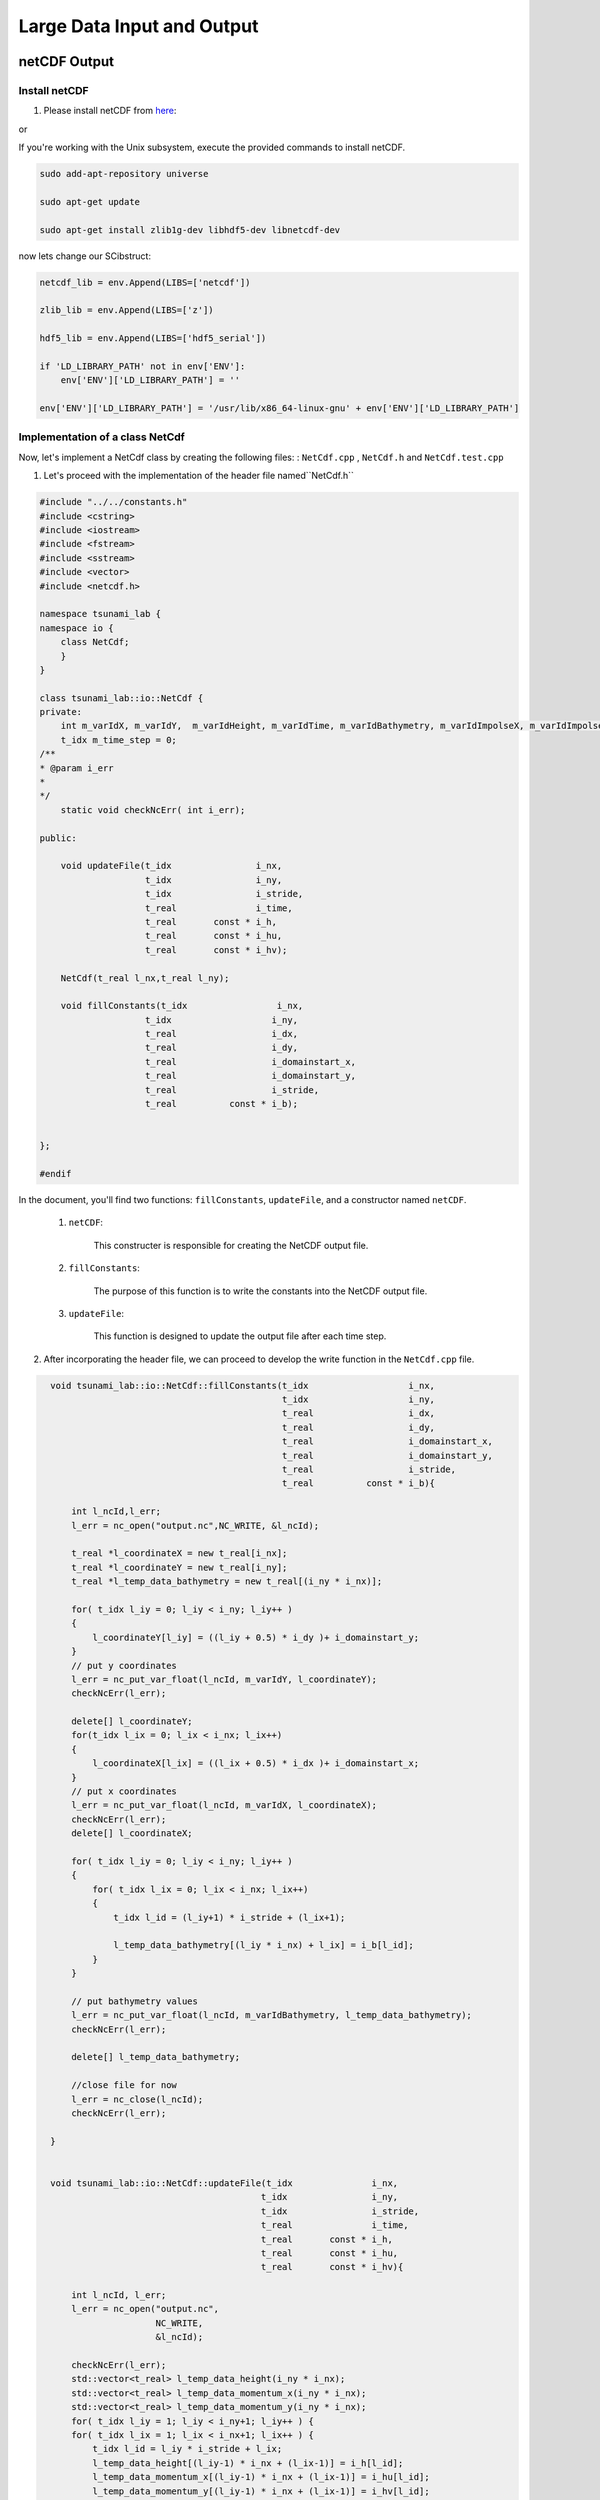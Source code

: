 
Large Data Input and Output
===========================

netCDF Output
-------------

Install netCDF
..............

1. Please install netCDF from `here`_:

.. _here: https://www.unidata.ucar.edu/software/netcdf/

or

If you're working with the Unix subsystem, execute the provided commands to install netCDF.

.. code-block::

  sudo add-apt-repository universe

  sudo apt-get update

  sudo apt-get install zlib1g-dev libhdf5-dev libnetcdf-dev


now lets change our SCibstruct:

.. code-block:: python

    netcdf_lib = env.Append(LIBS=['netcdf'])

    zlib_lib = env.Append(LIBS=['z'])

    hdf5_lib = env.Append(LIBS=['hdf5_serial'])

    if 'LD_LIBRARY_PATH' not in env['ENV']:
        env['ENV']['LD_LIBRARY_PATH'] = ''

    env['ENV']['LD_LIBRARY_PATH'] = '/usr/lib/x86_64-linux-gnu' + env['ENV']['LD_LIBRARY_PATH']


Implementation of a class NetCdf
.................................



Now, let's implement a NetCdf class by creating the following files:  : ``NetCdf.cpp`` , ``NetCdf.h`` and ``NetCdf.test.cpp``

1. Let's proceed with the implementation of the header file named``NetCdf.h`` 

.. code-block:: cpp

    #include "../../constants.h"
    #include <cstring>
    #include <iostream>
    #include <fstream>
    #include <sstream>
    #include <vector>
    #include <netcdf.h>

    namespace tsunami_lab {
    namespace io {
        class NetCdf;
        }
    }

    class tsunami_lab::io::NetCdf {
    private:
        int m_varIdX, m_varIdY,  m_varIdHeight, m_varIdTime, m_varIdBathymetry, m_varIdImpolseX, m_varIdImpolseY;
        t_idx m_time_step = 0;
    /**
    * @param i_err 
    *
    */
        static void checkNcErr( int i_err);

    public:
    
        void updateFile(t_idx                i_nx,
                        t_idx                i_ny,
                        t_idx                i_stride,
                        t_real               i_time,
                        t_real       const * i_h,
                        t_real       const * i_hu,
                        t_real       const * i_hv);
                        
        NetCdf(t_real l_nx,t_real l_ny);

        void fillConstants(t_idx                 i_nx,  
                        t_idx                   i_ny,
                        t_real                  i_dx,
                        t_real                  i_dy,
                        t_real                  i_domainstart_x,
                        t_real                  i_domainstart_y,
                        t_real                  i_stride,
                        t_real          const * i_b);

                                    
    };

    #endif


In the document, you'll find two functions: ``fillConstants``, ``updateFile``, and a constructor named ``netCDF``.

    1. ``netCDF``:

        This constructer is responsible for creating the NetCDF output file.

    2. ``fillConstants``:

        The purpose of this function is to write the constants into the NetCDF output file.

    3. ``updateFile``:

        This function is designed to update the output file after each time step.




2.  After incorporating the header file, we can proceed to develop the write function in the ``NetCdf.cpp`` file.

.. code-block:: cpp 


    void tsunami_lab::io::NetCdf::fillConstants(t_idx                   i_nx,
                                                t_idx                   i_ny,
                                                t_real                  i_dx,
                                                t_real                  i_dy,
                                                t_real                  i_domainstart_x,
                                                t_real                  i_domainstart_y,
                                                t_real                  i_stride,
                                                t_real          const * i_b){

        int l_ncId,l_err;
        l_err = nc_open("output.nc",NC_WRITE, &l_ncId);

        t_real *l_coordinateX = new t_real[i_nx];
        t_real *l_coordinateY = new t_real[i_ny];
        t_real *l_temp_data_bathymetry = new t_real[(i_ny * i_nx)];
        
        for( t_idx l_iy = 0; l_iy < i_ny; l_iy++ )
        {
            l_coordinateY[l_iy] = ((l_iy + 0.5) * i_dy )+ i_domainstart_y;
        }
        // put y coordinates
        l_err = nc_put_var_float(l_ncId, m_varIdY, l_coordinateY);
        checkNcErr(l_err);

        delete[] l_coordinateY;
        for(t_idx l_ix = 0; l_ix < i_nx; l_ix++) 
        {
            l_coordinateX[l_ix] = ((l_ix + 0.5) * i_dx )+ i_domainstart_x;
        }
        // put x coordinates
        l_err = nc_put_var_float(l_ncId, m_varIdX, l_coordinateX);
        checkNcErr(l_err);
        delete[] l_coordinateX;

        for( t_idx l_iy = 0; l_iy < i_ny; l_iy++ )
        {
            for( t_idx l_ix = 0; l_ix < i_nx; l_ix++)
            {   
                t_idx l_id = (l_iy+1) * i_stride + (l_ix+1);

                l_temp_data_bathymetry[(l_iy * i_nx) + l_ix] = i_b[l_id];
            }
        }
        
        // put bathymetry values
        l_err = nc_put_var_float(l_ncId, m_varIdBathymetry, l_temp_data_bathymetry);
        checkNcErr(l_err);

        delete[] l_temp_data_bathymetry;

        //close file for now
        l_err = nc_close(l_ncId);
        checkNcErr(l_err);

    }


    void tsunami_lab::io::NetCdf::updateFile(t_idx               i_nx,
                                            t_idx                i_ny,
                                            t_idx                i_stride,
                                            t_real               i_time,
                                            t_real       const * i_h,
                                            t_real       const * i_hu,
                                            t_real       const * i_hv){
        
        int l_ncId, l_err;    
        l_err = nc_open("output.nc",
                        NC_WRITE,    
                        &l_ncId); 

        checkNcErr(l_err);
        std::vector<t_real> l_temp_data_height(i_ny * i_nx);
        std::vector<t_real> l_temp_data_momentum_x(i_ny * i_nx);
        std::vector<t_real> l_temp_data_momentum_y(i_ny * i_nx);
        for( t_idx l_iy = 1; l_iy < i_ny+1; l_iy++ ) {
        for( t_idx l_ix = 1; l_ix < i_nx+1; l_ix++ ) {
            t_idx l_id = l_iy * i_stride + l_ix;
            l_temp_data_height[(l_iy-1) * i_nx + (l_ix-1)] = i_h[l_id];
            l_temp_data_momentum_x[(l_iy-1) * i_nx + (l_ix-1)] = i_hu[l_id];
            l_temp_data_momentum_y[(l_iy-1) * i_nx + (l_ix-1)] = i_hv[l_id];
        }
        }
        
        std::vector<size_t> l_startp     = {m_time_step,0,0};
        std::vector<size_t> l_endp       = {1,i_ny,i_nx};
        std::vector<ptrdiff_t> l_stridep = {1,1,1}; // Stride
        
        l_err = nc_put_vars_float(l_ncId, m_varIdHeight, l_startp.data(), l_endp.data(), l_stridep.data(), l_temp_data_height.data());
        checkNcErr(l_err);
            
        l_err = nc_put_vars_float(l_ncId, m_varIdImpolseX, l_startp.data(), l_endp.data(), l_stridep.data(), l_temp_data_momentum_x.data());
        checkNcErr(l_err);
            
        l_err = nc_put_vars_float(l_ncId, m_varIdImpolseY, l_startp.data(), l_endp.data(), l_stridep.data(), l_temp_data_momentum_y.data());
        checkNcErr(l_err);

        l_err = nc_put_var1_float(l_ncId, m_varIdTime, &m_time_step, &i_time);
        checkNcErr(l_err);

        l_err = nc_close(l_ncId);
        checkNcErr(l_err);
        m_time_step ++;
    }

    
    tsunami_lab::io::NetCdf::NetCdf(t_real l_nx,t_real l_ny) {
        
        int l_ncId,l_err;
        // Dimensions x, y, time 
        int l_dimXId,l_dimYId,l_dimTimeId;
        int l_dimIds[3];

        
        std::cout << "generating netcdf-file output.nc " << std::endl;
        l_err = nc_create("output.nc",
                        NC_CLOBBER,    
                        &l_ncId);      
        checkNcErr(l_err);

        l_err = nc_def_dim(l_ncId, "x", l_nx, &l_dimXId);
        checkNcErr(l_err);

        l_err = nc_def_dim(l_ncId, "y", l_ny, &l_dimYId);
        checkNcErr(l_err);

        l_err = nc_def_dim(l_ncId, "time", NC_UNLIMITED, &l_dimTimeId);
        checkNcErr(l_err);

        
        l_err = nc_def_var(l_ncId, "x", NC_FLOAT, 1, &l_dimXId, &m_varIdX);
        checkNcErr(l_err);
        const char* units_attribute_x = "meters";
        nc_put_att_text(l_ncId, m_varIdX, "units", strlen(units_attribute_x), units_attribute_x);
        const char* axis_attribute_x = "X";
        nc_put_att_text(l_ncId, m_varIdX, "axis", strlen(axis_attribute_x), axis_attribute_x);


        l_err = nc_def_var(l_ncId, "y", NC_FLOAT, 1, &l_dimYId, &m_varIdY);
        checkNcErr(l_err);
        const char* units_attribute_y = "meters";
        nc_put_att_text(l_ncId, m_varIdY, "units", strlen(units_attribute_y), units_attribute_y);
        const char* axis_attribute_y = "Y";
        nc_put_att_text(l_ncId, m_varIdY, "axis", strlen(axis_attribute_y), axis_attribute_y);

        l_err = nc_def_var(l_ncId, "time", NC_FLOAT, 1, &l_dimTimeId, &m_varIdTime);
        checkNcErr(l_err);
        const char* units_attribute_time = "seconds";
        nc_put_att_text(l_ncId, m_varIdTime, "units", strlen(units_attribute_time), units_attribute_time);

        l_dimIds[0] =l_dimYId;
        l_dimIds[1] =l_dimXId;

        l_err = nc_def_var(l_ncId, "b", NC_FLOAT, 2, l_dimIds, &m_varIdBathymetry);
        checkNcErr(l_err);
        const char* units_attribute_Bathymetry = "meters";
        nc_put_att_text(l_ncId, m_varIdBathymetry, "units", strlen(units_attribute_Bathymetry), units_attribute_Bathymetry);
        
        l_dimIds[0] =l_dimTimeId;
        l_dimIds[1] =l_dimYId;
        l_dimIds[2] =l_dimXId;

        l_err = nc_def_var(l_ncId, "h", NC_FLOAT, 3, l_dimIds, &m_varIdHeight);
        checkNcErr(l_err);
        const char* units_attribute_height = "meters";
        nc_put_att_text(l_ncId, m_varIdHeight, "units", strlen(units_attribute_height), units_attribute_height);

        l_err = nc_def_var(l_ncId, "hu", NC_FLOAT, 3, l_dimIds, &m_varIdImpolseX);
        checkNcErr(l_err);
        const char* units_attribute_impulseX = "meters";
        nc_put_att_text(l_ncId, m_varIdImpolseX, "units", strlen(units_attribute_impulseX), units_attribute_impulseX);

        l_err = nc_def_var(l_ncId, "hv", NC_FLOAT, 3, l_dimIds, &m_varIdImpolseY);
        checkNcErr(l_err);
        const char* units_attribute_impulseY = "meters";
        nc_put_att_text(l_ncId, m_varIdImpolseY, "units", strlen(units_attribute_impulseY), units_attribute_impulseY);

        l_err = nc_enddef( l_ncId ); // ncid
        checkNcErr( l_err );
    }

  void tsunami_lab::io::NetCdf::checkNcErr(int i_err) {
      if (i_err) {
          std::cerr << "Error: " << nc_strerror(i_err) << std::endl;
          exit(2);
      }
  }


3. lastly lets implement a test unit for the  ``NetCdf.test.cpp``.



.. code-block:: cpp 

    #include <catch2/catch.hpp>
    #include "../../constants.h"
    #include <sstream>
    #include <vector>
    #define private public
    #include "NetCdf.h"
    #include <filesystem>
    #undef public

    TEST_CASE( "Test the NetCdf-writer", "[NetCdfWrite]" ) {

        tsunami_lab::t_real l_h[10]  = { 0, 1, 2, 3, 4, 5, 6 ,7, 8 ,5};
        tsunami_lab::t_real l_hu[10] = { 6, 5, 4, 3, 2, 1, 0 ,7, 8 ,5};
        tsunami_lab::t_real l_hv[10] = { 6, 5, 4, 3, 2, 1, 0,7, 8 ,5 };
        tsunami_lab::t_real l_b[10]  = { 0, 0, 0, 0, 0, 0, 0 ,7, 8 ,5};

        tsunami_lab::io::NetCdf* l_netCdf = new tsunami_lab::io::NetCdf(5,2);
        l_netCdf->fillConstants(5,2,0.5,1,-50,-50,0,l_b);
        l_netCdf->updateFile(5,2,1,1,l_h,l_hu,l_hv);
        int l_err;
        int l_ncidp;
        int  l_dimXId,l_dimYId,l_TimeId;
        size_t l_nx,l_ny , l_nt ;
        int l_vHId, l_vXId,l_vHuId, l_vYId, l_vTimeId, l_vHvId ,l_vBId ;

        REQUIRE(std::filesystem::exists("output.nc"));

        l_err = nc_open("output.nc", NC_NOWRITE, &l_ncidp);
        l_netCdf->checkNcErr(l_err);

        l_err = nc_inq_dimid(l_ncidp,"x",&l_dimXId);
        l_netCdf->checkNcErr(l_err);

        l_err = nc_inq_dimid(l_ncidp,"y",&l_dimYId);
        l_netCdf->checkNcErr(l_err);

        l_err= nc_inq_dimid(l_ncidp, "time", &l_TimeId);
        l_netCdf->checkNcErr(l_err);

        l_err = nc_inq_dimlen(l_ncidp, l_dimXId, &l_nx);
        l_netCdf->checkNcErr(l_err);

        l_err = nc_inq_dimlen(l_ncidp, l_dimYId, &l_ny);
        l_netCdf->checkNcErr(l_err);

        l_err = nc_inq_dimlen(l_ncidp, l_TimeId, &l_nt);
        l_netCdf->checkNcErr(l_err);

        REQUIRE(l_nx == 5);
        REQUIRE(l_ny == 2);
        REQUIRE(l_nt == 1);


        l_err = nc_inq_varid(l_ncidp, "x", &l_vXId);
        l_netCdf->checkNcErr(l_err);
        l_err = nc_inq_varid(l_ncidp, "y", &l_vYId);
        l_netCdf->checkNcErr(l_err);
        l_err = nc_inq_varid(l_ncidp, "time", &l_vTimeId);
        l_netCdf->checkNcErr(l_err);
        l_err = nc_inq_varid(l_ncidp, "h", &l_vHId);
        l_netCdf->checkNcErr(l_err);
        l_err = nc_inq_varid(l_ncidp, "hu", &l_vHuId);
        l_netCdf->checkNcErr(l_err);
        l_err = nc_inq_varid(l_ncidp, "hv", &l_vHvId);
        l_netCdf->checkNcErr(l_err);
        l_err = nc_inq_varid(l_ncidp, "b", &l_vBId);
        l_netCdf->checkNcErr(l_err);


        std::vector<tsunami_lab::t_real> x(10);
        std::vector<tsunami_lab::t_real> y(2);
        std::vector<tsunami_lab::t_real> time(1);
        std::vector<tsunami_lab::t_real> height(10);
        std::vector<tsunami_lab::t_real> momentum_x(10);
        std::vector<tsunami_lab::t_real> momentum_y(10);
        std::vector<tsunami_lab::t_real> bathymetry(10);
        
        
        l_err = nc_get_var_float(l_ncidp, l_vXId, &x[0]);
        l_netCdf->checkNcErr(l_err);
        l_err = nc_get_var_float(l_ncidp, l_vYId, &y[0]);
        l_netCdf->checkNcErr(l_err);
        l_err = nc_get_var_float(l_ncidp, l_vTimeId, &time[0]);
        l_netCdf->checkNcErr(l_err);
        l_err = nc_get_var_float(l_ncidp, l_vHId, &height[0]);
        l_netCdf->checkNcErr(l_err);
        l_err = nc_get_var_float(l_ncidp, l_vHuId, &momentum_x[0]);
        l_netCdf->checkNcErr(l_err);
        l_err = nc_get_var_float(l_ncidp, l_vHvId, &momentum_y[0]);
        l_netCdf->checkNcErr(l_err);
        l_err = nc_get_var_float(l_ncidp, l_vBId, &bathymetry[0]);
        l_netCdf->checkNcErr(l_err);

        REQUIRE(x[0] == Approx(-49.75));
        REQUIRE(x[1] == Approx(-49.25));
        REQUIRE(x[2] == Approx(-48.75));
        REQUIRE(x[3] == Approx(-48.25));
        REQUIRE(x[4] == Approx(-47.75));
        REQUIRE(y[0] == Approx(-49.5));

        REQUIRE(time[0] == Approx(1));

        REQUIRE(momentum_x[0] == Approx(4));
        REQUIRE(momentum_x[1] == Approx(3));
        REQUIRE(momentum_x[2] == Approx(2));
        REQUIRE(momentum_x[3] == Approx(1));
        REQUIRE(momentum_x[4] == Approx(0));
        REQUIRE(momentum_x[5] == Approx(3));
        REQUIRE(momentum_x[6] == Approx(2));
        REQUIRE(momentum_x[7] == Approx(1));
        REQUIRE(momentum_x[8] == Approx(0));
        REQUIRE(momentum_x[9] == Approx(7));

        REQUIRE(momentum_y[0] == Approx(4));
        REQUIRE(momentum_y[1] == Approx(3));
        REQUIRE(momentum_y[2] == Approx(2));
        REQUIRE(momentum_y[3] == Approx(1));
        REQUIRE(momentum_y[4] == Approx(0));
        REQUIRE(momentum_y[5] == Approx(3));
        REQUIRE(momentum_y[6] == Approx(2));
        REQUIRE(momentum_y[7] == Approx(1));
        REQUIRE(momentum_y[8] == Approx(0));
        REQUIRE(momentum_y[9] == Approx(7));

    for (size_t i = 0; i < 10; i++)
        {
            REQUIRE(bathymetry[i] == Approx(0));
        }
        
        
    }


NetCDF Input
-------------

Implementation and test for the artificial tsunami setup
.........................................................

Now, let's proceed to implement the following files ``ArtificialTsunami2d.cpp`` , ``ArtificialTsunami2d.h`` and ``ArtificialTsunami2d.test.cpp`` utilizing the provided data.

.. math::

   \begin{split}
       h  &= \begin{cases}
               \max( -b_\text{in}, \delta), &\text{if } b_\text{in} < 0 \\
               0, &\text{else}
             \end{cases}\\
       hu &= 0\\
       hv &= 0\\
       b  &= \begin{cases}
               \min(b_\text{in}, -\delta) + d, & \text{ if } b_\text{in} < 0\\
               \max(b_\text{in}, \delta) + d, & \text{ else}.
             \end{cases}
   \end{split}


and 


.. math:: \text{d}: [-500, +500]\times [-500, +500] \rightarrow \mathbb{R}

.. math::
   :label: eq:artificial

   \begin{aligned}
       \text{d}(x, y) & = & 5 \cdot f(x)g(y) \\
       \text{f}(x) & = & \sin\left(\left(\frac{x}{500}+1\right) \cdot \pi\right) \\
       \text{g}(y) & = & -\left(\frac{y}{500}\right)^2 + 1
     \end{aligned}


1. Let's proceed with the implementation of the initial document ``ArtificialTsunami2d.h``:

.. code-block:: cpp



    #ifndef TSUNAMI_LAB_SETUPS_ARTIFICIALTSUNAMI2D_H
    #define TSUNAMI_LAB_SETUPS_ARTIFICIALTSUNAMI2D_H

    #include "../Setup.h"
    #include <fstream>
    #include <sstream>
    #include <vector>


    namespace tsunami_lab {
    namespace setups {
        class ArtificialTsunami2d;
    }
    }

    /**
    * ArtificialTsunami2d setup.
    **/
    class tsunami_lab::setups::ArtificialTsunami2d: public Setup {

    private:
        /**
        * @param m_delta avoids running into numerical issues due to missing support for wetting and drying in our solver.
        */
        t_real m_delta = 0;
        /**
        * @param m_Bin The swimming pool has a constant bathymetry of -100m before the “earthquake” 
        */
        t_real m_Bin = -100;
        
        /**
        * @brief the method adds the vertical displacement, typically caused by a subduction-zone earthquake.
        * @param i_x is the distance from the Fukushima Daini Nuclear Power Plant.
        */
        t_real displacement( t_real i_x ,t_real i_y) const;

        t_real gFunction(t_real i_y) const;

        t_real fFunction(t_real i_x) const;

    public:
    
        /**
        * @brief The constructor for ArtificialTsunami2d.
        * @param i_delta to avoid running into numerical issues (small value)
        **/

        ArtificialTsunami2d( t_real i_delta);

        /**
        * @brief is an arificial simulation so no inputs needed
        * @return height is hardcoded to 100;
        **/
        t_real getHeight( t_real ,
                        t_real ) const;

        /**
        * @brief Gets the momentum in x-direction.
        * @return Momentum in x-direction.
        **/
        t_real getMomentumX( t_real,
                            t_real) const;

        /**
        * @brief Gets the momentum in y-direction.
        * @return Momentum in y-direction.
        **/
        t_real getMomentumY( t_real,
                            t_real ) const;
        
        /**
        * @brief Computes the bathymetry explained in <a href="https://scalable.uni-jena.de/opt/tsunami/chapters/assignment_5.html#equation-eq-artificial">5.2.1</a>.
        * @param i_x position in the swimming pool.
        * @param i_x position in the swimming pool.
        * @return artificial computed Bathymetry.
        */
        t_real getBathymetry( t_real i_x,
                            t_real i_y) const ;

    
    };

    #endif



2. Now, we will proceed with the implementation of the  ``ArtificialTsunami2d.cpp`` file :

.. code-block:: cpp

    #include "ArtificialTsunami2d.h"
    #include <cmath>
    #include <cstddef> 


    tsunami_lab::setups::ArtificialTsunami2d::ArtificialTsunami2d(t_real i_delta){

        m_delta = i_delta;

    }

    tsunami_lab::t_real tsunami_lab::setups::ArtificialTsunami2d::getBathymetry( t_real i_x,
                                                                                t_real i_y) const {


        //m_Bin is hardcoded to -100                                                                     
        
        if(m_Bin < 0 ){
            if( m_Bin < -m_delta){
                return m_Bin + displacement(i_x,i_y);  
            }else{
                return -m_delta + displacement(i_x,i_y);
            }
        }else{
        if( m_Bin > m_delta){
                return m_Bin    + displacement(i_x,i_y);
            }else{
                return m_delta + displacement(i_x,i_y);
            }
        }
    }

    tsunami_lab::t_real tsunami_lab::setups::ArtificialTsunami2d::getHeight( t_real, 
                                                                        t_real )const{
        //-100 m bathymetry and water level is at 0 -> 100m height
        return 100;                                                                                                                                                                                   
    }

    tsunami_lab::t_real tsunami_lab::setups::ArtificialTsunami2d::displacement( t_real i_x,t_real i_y) const{

        if((i_x > -500) && (i_y > -500) && (i_x < 500) && (i_y < 500) ){
            return 5 * fFunction(i_x) * gFunction(i_y);
        }else{
            return 0;
        }
    }

    tsunami_lab::t_real tsunami_lab::setups::ArtificialTsunami2d::fFunction(t_real i_x) const{
        return sin(((i_x/500)+1)* M_PI );
    }

    tsunami_lab::t_real tsunami_lab::setups::ArtificialTsunami2d::gFunction(t_real i_y) const{
        return -((i_y/500)*(i_y/500))+1;
    }

    tsunami_lab::t_real tsunami_lab::setups::ArtificialTsunami2d::getMomentumY(  t_real ,
                                                                            t_real )const{
        return 0;
    }



    tsunami_lab::t_real tsunami_lab::setups::ArtificialTsunami2d::getMomentumX(  t_real,
                                                                            t_real )const{
        return 0;
    }



3. Finally, let's implement the test unit for the ArtificialTsunami2d in the ``ArtificialTsunami2d.test.cpp`` file:

.. code-block:: cpp

    #include <catch2/catch.hpp>
    #include "ArtificialTsunami2d.h"
    #include "string"

    TEST_CASE("Test the two-dimensional ArtificialTsunami2d setup.", "[ArtificialTsunami2d]")
    {
        tsunami_lab::setups::ArtificialTsunami2d* l_ArtificialTsunami2d = new tsunami_lab::setups::ArtificialTsunami2d(20);

        tsunami_lab::t_real l_momentumX = l_ArtificialTsunami2d->getMomentumX(0,0);
        REQUIRE(l_momentumX == Approx(0));

        tsunami_lab::t_real l_momentumY = l_ArtificialTsunami2d->getMomentumY(0,0);
        REQUIRE(l_momentumY == Approx(0));

        tsunami_lab::t_real l_bathymetryValue = l_ArtificialTsunami2d->getBathymetry(0,0);
        REQUIRE(l_bathymetryValue == Approx(-99.84296f));
        l_bathymetryValue = l_ArtificialTsunami2d->getBathymetry(9,0);
        REQUIRE(l_bathymetryValue == Approx(-99.84296f));
        l_bathymetryValue = l_ArtificialTsunami2d->getBathymetry(0,4);
        REQUIRE(l_bathymetryValue == Approx(-100.15704f));
        l_bathymetryValue = l_ArtificialTsunami2d->getBathymetry(9,4);
        REQUIRE(l_bathymetryValue == Approx( -100.15704f));

        tsunami_lab::t_real l_heightValue = l_ArtificialTsunami2d->getHeight(2,1);
        l_heightValue = l_ArtificialTsunami2d->getHeight(0,0);
        REQUIRE(l_heightValue == 100.0f);
        l_heightValue = l_ArtificialTsunami2d->getHeight(0,4);
        REQUIRE(l_heightValue == 100.0f);
        l_heightValue = l_ArtificialTsunami2d->getHeight(9,0);
        REQUIRE(l_heightValue == 100.0f);
        l_heightValue = l_ArtificialTsunami2d->getHeight(9,4);
        REQUIRE(l_heightValue == 100.0f);
    }


    //within the boundary [-500,500]x[-500,500]->R
    //x = 300 , y = 300

    /*(300 > -500) && (300 > -500) && (300 < 500) && (300 < 500) -> true
        =  m_Bin + displacement(i_x,i_y)
        
        = -100 + 5 * fFunction(i_x)             *         gFunction(i_y);
        
        = -100 + 5 * sin(((300/500)+1)* M_PI )   * (-((300/500)*(300/500))+1) 

        ca ~ 100 + -3.04338

        = -103.04338f
    */
    REQUIRE( l_ArtificialTsunami2d.getHeight( 300, 300 ) == 100.0f);
    
    REQUIRE( l_ArtificialTsunami2d.getBathymetry( 300, 300 ) == -103.04338f );
    
    REQUIRE( l_ArtificialTsunami2d.getMomentumX( 300, 300 ) == 0);

    REQUIRE( l_ArtificialTsunami2d.getMomentumY( 300, 300 ) == 0 );
    /*
        x = 10 , y = 100;
        -> both values in the domain ->

        /*(10 > -500) && (10 > -500) && (100 < 500) && (100 < 500) -> true
        =  m_Bin + displacement(i_x,i_y)
        
        = -100 + 5 * fFunction(i_x)             *         gFunction(i_y);
        
        = -100 + 5 * sin(((10/500)+1)* M_PI )   * (-((100/500)*(100/500))+1) 

        ca ~ -100 + -0.30139449

        = -100.30139449f
    */
    REQUIRE( l_ArtificialTsunami2d.getHeight( 10, 100 ) == 100.0f );

    REQUIRE( l_ArtificialTsunami2d.getBathymetry( 10, 100 ) == -100.30139449f );
    
    REQUIRE( l_ArtificialTsunami2d.getMomentumX( 10, 100 ) == 0);

    REQUIRE( l_ArtificialTsunami2d.getMomentumY( 10, 100 ) == 0 );  
    } 


adding support for reading netCDF files
.........................................

To enable reading from our NetCDF files, we need to implement the read function:

To implement the function, we'll utilize the filename, variablename (which may represent a dimension or a variable), 
and a vector to store the data.
The function is expected to return an integer indicating the state.
If the function returns -1, it should result in the program's exit.

now lests implement the following fucntion in the ``NetCdf.cpp`` the fowllowing function:


.. code-block:: cpp

  int tsunami_lab::io::NetCdf::read(  const char* filename,
                                    const char* varname,
                                    std::vector<t_real>  & data){
    int l_ncId; 
    if (nc_open(filename, NC_NOWRITE, &l_ncId) != NC_NOERR) {
        std::cerr << "Error opening NetCDF file: " << filename << std::endl;
        return -1;
    }

    int varid; 

    if (nc_inq_varid(l_ncId, varname, &varid) != NC_NOERR) {
        std::cerr << "Error getting variable ID for variable: " << varname << std::endl;
        nc_close(l_ncId);
        return -1; 
    }

    int ndims; 
    int dimids[NC_MAX_VAR_DIMS]; 
    if (nc_inq_var(l_ncId, varid, nullptr, nullptr, &ndims, dimids, nullptr) != NC_NOERR) {
        std::cerr << "Error getting variable information for variable: " << varname << std::endl;
        nc_close(l_ncId); 
        return -1;
    }
    t_idx dataSize = 1;
    for (int i = 0; i < ndims; ++i) {
        char dimname[NC_MAX_NAME + 1];
        size_t dimlen;
        if (nc_inq_dim(l_ncId, dimids[i], dimname, &dimlen) != NC_NOERR) {
            std::cerr << "Error getting dimension information." << std::endl;
            nc_close(l_ncId); 
        }
        dataSize *= dimlen;
    }
    data.resize(dataSize);
    int l_err = nc_get_var_float(l_ncId, varid , &data[0]);
    checkNcErr(l_err);

    if (nc_close(l_ncId) != NC_NOERR) {
        std::cerr << "Error closing NetCDF file: " << filename << std::endl;
    }
    return -1;
    }


now we have to add the function to the header file ``NetCdf.h``:

.. code-block:: cpp

    
    int read( const char* filename,
              const char* varname,
              std::vector<t_real> &data);


Let's now create a test unit for the reader function within the``NetCdf.test.cpp`` file:


Now, locate the file we utilized either in our project folder or download it from the provided source `testfile`_

.. _testfile: https://people.sc.fsu.edu/~jburkardt/data/netcdf/simple_xy.nc


.. code-block:: cpp 

    TEST_CASE( "Test the NetCdf-reader ", "[NetCdfreader]" ) {
        std::vector<tsunami_lab::t_real> data;

        tsunami_lab::io::NetCdf* l_netCdf = new tsunami_lab::io::NetCdf(10,10);
    

        l_netCdf->read("testFileForTheReader.nc" , "data", data ) ;
        


    for (tsunami_lab::t_real i = 0; i < 71; i++)
    {
        REQUIRE(i == data[i]);
        }

    }




Integration the new class TsunamiEvent2d
.........................................


lets implement TsunamiEvent2d setup. for the fowllowing  setup we will need to implement the fowllowing files : 
``TsunamiEvent2d.cpp`` , ``TsunamiEvent2d.h`` and ``TsunamiEvent2d.test.cpp``. 

Prior to incorporating TsunamiEvent2d, it is essential to develop the following function, which will determine the nearest available value in the grid file in case the exact coordinates are unavailable:

.. code-block:: cpp

    tsunami_lab::t_idx tsunami_lab::setups::TsunamiEvent2d::findClosestIndex(const std::vector<t_real>& vec, t_real value) const {

        t_idx closestIndex = 0;
        for (t_idx index = 0; index < vec.size(); ++index) {
            if (vec[index] > value) {
                if (value - vec[index - 1] > vec[index] - value){
                    closestIndex = index ;
                }
                else{
                    closestIndex = index- 1;
                }
                break;
            }
        }

        return closestIndex;
    }



Now, let's commence the implementation of the following header file,``TsunamiEvent2d.h`` :




.. code-block:: cpp 

        /**
    * @author Ward Tammaa 
    *
    * @section DESCRIPTION

    **/
    #ifndef TSUNAMI_LAB_SETUPS_TSUNAMIEVENT2D_H
    #define TSUNAMI_LAB_SETUPS_TSUNAMIEVENT2D_H

    #include "../Setup.h"
    #include <fstream>
    #include <sstream>
    #include <vector>


    namespace tsunami_lab {
    namespace setups {
        class TsunamiEvent2d;
    }
    }

    /**
    * TsunamiEvent2d setup.
    **/
    class tsunami_lab::setups::TsunamiEvent2d: public Setup {

    private:
        /**
        * @param m_delta avoids running into numerical issues due to missing support for wetting and drying in our solver.
        */
        t_real m_delta               = 0;
        t_real m_width_bathymetry    = 0; 
        t_real m_length_bathymetry   = 0;
        t_real m_width_displacement  = 0;
        t_real m_length_displacement = 0;


        /**
        * @param m_bathymetry_values contains all bathymetry values 
        */
        std::vector<t_real> m_bathymetry_values;
        std::vector<t_real> m_bathymetry_x_values;
        std::vector<t_real> m_bathymetry_y_values;

        std::vector<t_real> m_displacement_values;
        std::vector<t_real> m_displacement_x_values;
        std::vector<t_real> m_displacement_y_values;

        t_real getBathymetryNetCdf(t_real i_x, t_real i_y) const;
        
        t_idx findClosestIndex(const std::vector<t_real>& vec, t_real value) const;


    public:

    
        /**
        * @brief the method adds the vertical displacement, typically caused by a subduction-zone earthquake.
        * @param i_x is the distance from the Fukushima Daini Nuclear Power Plant.
        */
    
        t_real displacement( t_real i_x,t_real i_y) const;
        /**
        * @brief The constructor for TsunamiEvent2d.
        * @param i_delta to avoid running into numerical issues (small value)
        **/

        TsunamiEvent2d( t_real i_delta);

        /**
        * @brief Gets the water height at a given point.
        *
        * @param i_x is the distance from the Fukushima Daini Nuclear Power Plant
        * @return Height at the given point.
        **/
        t_real getHeight( t_real i_x,
                        t_real i_y) const;

        /**
        * @brief Gets the momentum in x-direction.
        *
        * @return Momentum in x-direction.
        **/
        t_real getMomentumX( t_real ,
                            t_real ) const;

        /**
        * @brief Gets the momentum in y-direction.
        * @return Momentum in y-direction.
        **/
        t_real getMomentumY( t_real,
                            t_real ) const;
        
        /**
        * @brief Computes the bathymetry as explained in <a href="https://scalable.uni-jena.de/opt/tsunami/chapters/assignment_3.html#equation-eq-tsunami-event-1d">3.4.1</a>.
        * @param i_x is the distance from the Fukushima Daini Nuclear Power Plant.
        * @return Bathymetry.
        */
        t_real getBathymetry( t_real i_x,
                            t_real i_y) const ;

        /** 
        * @brief divide the distance i_x by 250 to determine the index for the bathymetry in the csv file.
        * @param i_x is the distance from the Fukushima Daini Nuclear Power Plant.
        * @return Bathymetry in the csv file (not the value that we use).
        */
        

    };

    #endif




Let's now proceed with the implementation of the ``TsunamiEvent2d.cpp`` file. Before we implement the class, we need to read the bathymetry and displacement data from the files given in the task.

.. code-block:: cpp
    
        #include "TsunamiEvent2d.h"
        #include "../../io/NetCdf/NetCdf.h"
        #include <cmath>
        #include <cstddef> 


        tsunami_lab::setups::TsunamiEvent2d::TsunamiEvent2d(t_real i_delta)
        {

            tsunami_lab::io::NetCdf::read("data/artificialtsunami_bathymetry_1000.nc","z",m_bathymetry_values);
            tsunami_lab::io::NetCdf::read("data/artificialtsunami_bathymetry_1000.nc","x",m_bathymetry_x_values);
            tsunami_lab::io::NetCdf::read("data/artificialtsunami_bathymetry_1000.nc","y",m_bathymetry_y_values); 
        
            tsunami_lab::io::NetCdf::read("data/artificialtsunami_displ_1000.nc","z",m_displacement_values);
            tsunami_lab::io::NetCdf::read("data/artificialtsunami_displ_1000.nc","x",m_displacement_x_values);
            tsunami_lab::io::NetCdf::read("data/artificialtsunami_displ_1000.nc","y",m_displacement_y_values);

            m_delta = i_delta;
            
        }

        tsunami_lab::t_real tsunami_lab::setups::TsunamiEvent2d::getBathymetry( t_real i_x,
                                                                                t_real i_y) const {

            
            t_real l_batNetCdf = getBathymetryNetCdf(i_x, i_y);

            if(l_batNetCdf < 0 )
            {
                if(l_batNetCdf < -m_delta)
                {
                    return l_batNetCdf + displacement(i_x, i_y);
                }
                else
                {
                    return  displacement(i_x, i_y) - m_delta;
                }
            }
            else
            {
                if(l_batNetCdf < m_delta)
                {
                    return  displacement(i_x, i_y) + m_delta;
                }
                else
                {
                    return l_batNetCdf + displacement(i_x, i_y);
                }
            }

        }

        tsunami_lab::t_real tsunami_lab::setups::TsunamiEvent2d::displacement( t_real i_x,t_real i_y) const {

            if (i_x < m_displacement_x_values[0] || i_x > m_displacement_x_values[m_displacement_x_values.size() - 1] ||
                i_y < m_displacement_y_values[0] || i_y > m_displacement_y_values[m_displacement_y_values.size() - 1])
            {
                return 0;
            }
            //nachdem man schon eigentlich den index raushat wollen wir ihn nochmal berechnen????? 
            t_idx l_x = findClosestIndex(m_displacement_x_values, i_x);
            t_idx l_y = findClosestIndex(m_displacement_y_values, i_y);

            return m_displacement_values[l_x * m_displacement_y_values.size() + l_y];
        }

        tsunami_lab::t_real tsunami_lab::setups::TsunamiEvent2d::getHeight( t_real i_x,
                                                                            t_real i_y)const{

            t_real l_bin = getBathymetryNetCdf(i_x, i_y);

            if (l_bin < 0) {
                return (-l_bin > m_delta) ? -l_bin : m_delta;
            }
            return 0;
        }

        tsunami_lab::t_real tsunami_lab::setups::TsunamiEvent2d::getBathymetryNetCdf(t_real i_x, t_real i_y) const {
            //check whether the position is within our domain
            if (i_x < m_bathymetry_x_values[0] || i_x > m_bathymetry_x_values[m_bathymetry_x_values.size() - 1] ||
                i_y < m_bathymetry_y_values[0] || i_y > m_bathymetry_y_values[m_bathymetry_y_values.size() - 1])
            {
                return 0;
            }

            t_idx l_x = findClosestIndex(m_bathymetry_x_values, i_x);
            t_idx l_y = findClosestIndex(m_bathymetry_y_values, i_y);
            
            return m_bathymetry_values[l_y * m_bathymetry_x_values.size() + l_x];
        }

        tsunami_lab::t_idx tsunami_lab::setups::TsunamiEvent2d::findClosestIndex(const std::vector<t_real>& vec, t_real value) const {

            t_idx closestIndex = 0;
            for (t_idx index = 0; index < vec.size(); ++index) {
                if (vec[index] > value) {
                    if (value - vec[index - 1] > vec[index] - value){
                        closestIndex = index ;
                    }
                    else{
                        closestIndex = index- 1;
                    }
                    break;
                }
            }

            return closestIndex;
        }


        tsunami_lab::t_real tsunami_lab::setups::TsunamiEvent2d::getMomentumY(  t_real,
                                                                                t_real)const{
            return 0;                                                                                                                                                                      
        }



        tsunami_lab::t_real tsunami_lab::setups::TsunamiEvent2d::getMomentumX(  t_real ,
                                                                                t_real)const{
            return 0;                                                                                                                       
        }                    




Finally, let's proceed with implementing the unit tests in the ``TsunamiEvent2d.test.cpp`` file:

.. code-block:: cpp

        #include <catch2/catch.hpp>
    #include "TsunamiEvent2d.h"
    #include "string"

    TEST_CASE("Test the two-dimensional tsunamiEvent setup.", "[TsunamiEvent2d]")
    {
    tsunami_lab::setups::TsunamiEvent2d* l_tsunamiEvent2d = new tsunami_lab::setups::TsunamiEvent2d(20);

    tsunami_lab::t_real l_momentumX = l_tsunamiEvent2d->getMomentumX(0,0);
    REQUIRE(l_momentumX == Approx(0));

    tsunami_lab::t_real l_momentumY = l_tsunamiEvent2d->getMomentumY(0,0);
    REQUIRE(l_momentumY == Approx(0));

    tsunami_lab::t_real l_bathymetryValue = l_tsunamiEvent2d->getBathymetry(0,0);
    REQUIRE(l_bathymetryValue == Approx(-99.84296f));
    l_bathymetryValue = l_tsunamiEvent2d->getBathymetry(9,0);
    REQUIRE(l_bathymetryValue == Approx(-99.84296f));
    l_bathymetryValue = l_tsunamiEvent2d->getBathymetry(0,4);
    REQUIRE(l_bathymetryValue == Approx(-100.15704f));
    l_bathymetryValue = l_tsunamiEvent2d->getBathymetry(9,4);
    REQUIRE(l_bathymetryValue == Approx( -100.15704f));

    tsunami_lab::t_real l_heightValue = l_tsunamiEvent2d->getHeight(2,1);
    l_heightValue = l_tsunamiEvent2d->getHeight(0,0);
    REQUIRE(l_heightValue == 100.0f);
    l_heightValue = l_tsunamiEvent2d->getHeight(0,4);
    REQUIRE(l_heightValue == 100.0f);
    l_heightValue = l_tsunamiEvent2d->getHeight(9,0);
    REQUIRE(l_heightValue == 100.0f);
    l_heightValue = l_tsunamiEvent2d->getHeight(9,4);
    REQUIRE(l_heightValue == 100.0f);
    }

Check the correctness 
......................

The last question was to compare the ``ArtificialTsunami2d`` with the ``TsunamiEvent2d`` the first animation is from the
``ArtificialTsunami2d``:

.. video:: _static/Artificial_sim.mp4
      :width: 700
      :autoplay:

And now the ``TsunamiEvent2d`` animation

.. video:: _static/Tsunami_decent_2D.mp4
      :width: 700
      :autoplay:

The second video had these settings : "domain_start_x" : -5050,"domain_start_y" : -5050 ,"dimension_x" : 10100,"dimension_y" : 10100,

As you can see both simulation are very similar but the best way to test the correctness is by having the same tests for both setups.
In case they haven't already noticed :D








Personal Contribution
---------------------

- Ward Tammaa, Daniel Schicker Doxygen Documentation
- Mohamad Khaled Minawe, Ward Tammaa, Daniel Schicker Sphnix Documentation
- Daniel Schicker, Mohamad Khaled Minawe , Ward Tammaa functions implementation
- Mohamad Khaled Minawe, Daniel Schicker, Ward Tammaa Unit Testing
- Mohamad Khaled Minawe, Daniel Schicker Geogebra Datei(Calculations for the Unit Tests)
- Ward Tammaa Hosting the code , Action runner


    